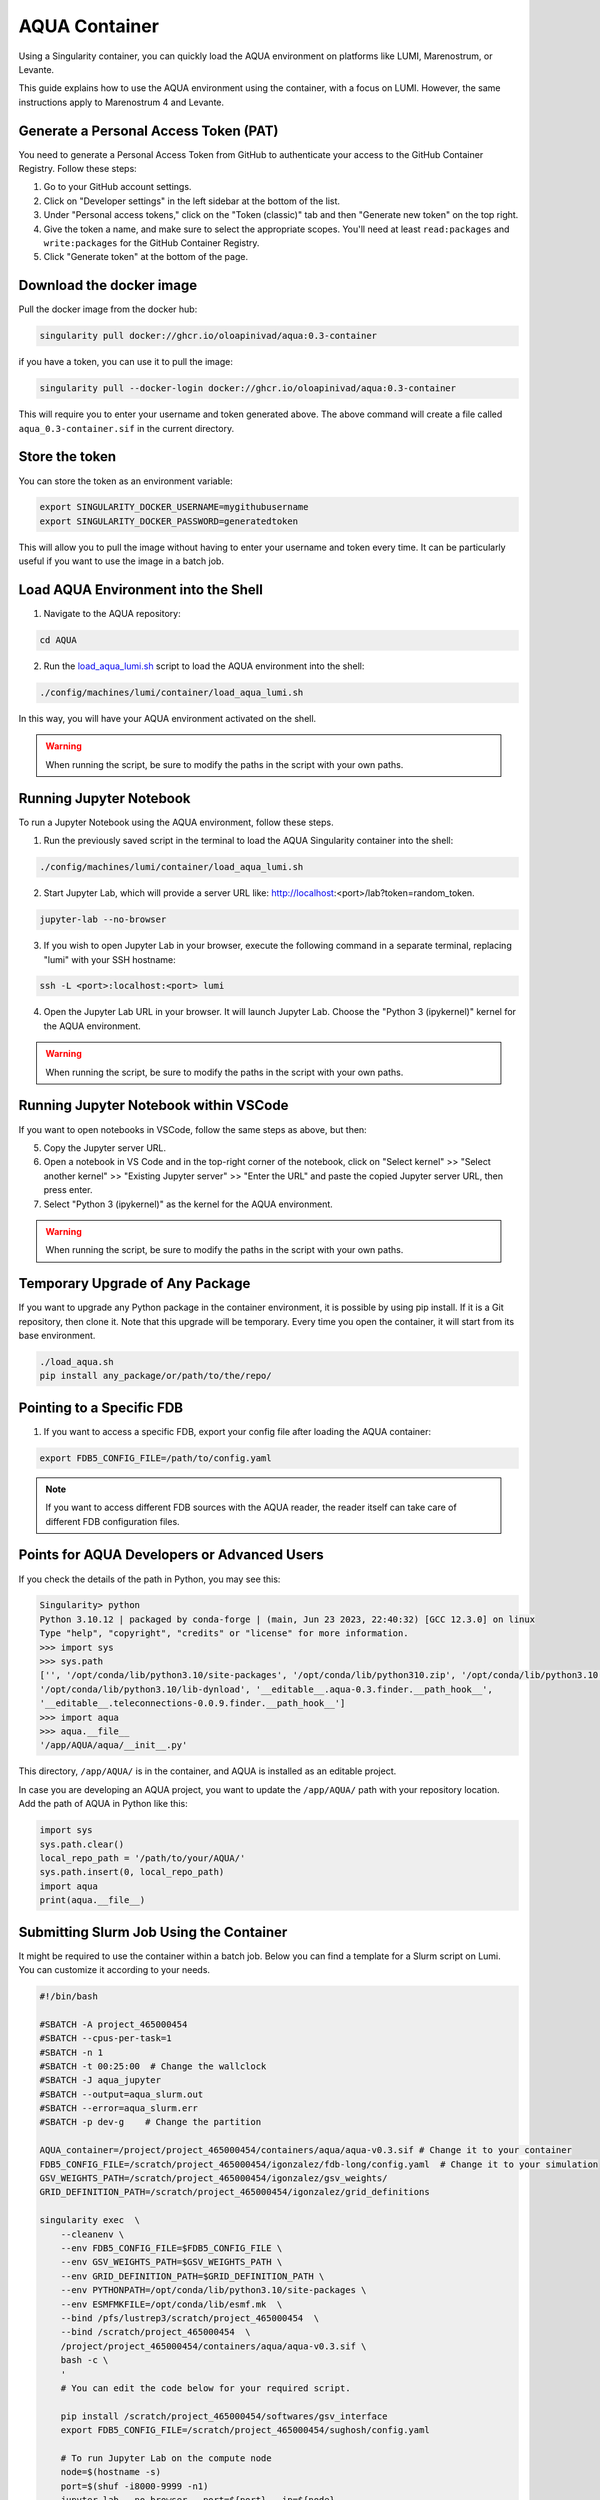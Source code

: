 AQUA Container
==============

Using a Singularity container, you can quickly load the AQUA environment on platforms like LUMI, Marenostrum, or Levante. 

This guide explains how to use the AQUA environment using the container, with a focus on LUMI.
However, the same instructions apply to Marenostrum 4 and Levante.


Generate a Personal Access Token (PAT)
--------------------------------------

You need to generate a Personal Access Token from GitHub to authenticate your access to the GitHub Container Registry.
Follow these steps:

1. Go to your GitHub account settings.
2. Click on "Developer settings" in the left sidebar at the bottom of the list.
3. Under "Personal access tokens," click on the "Token (classic)" tab and then "Generate new token" on the top right.
4. Give the token a name, and make sure to select the appropriate scopes. You'll need at least ``read:packages`` and ``write:packages`` for the GitHub Container Registry.
5. Click "Generate token" at the bottom of the page.

Download the docker image
--------------------------

Pull the docker image from the docker hub:

.. code-block:: bash

   singularity pull docker://ghcr.io/oloapinivad/aqua:0.3-container

if you have a token, you can use it to pull the image:

.. code-block:: bash

   singularity pull --docker-login docker://ghcr.io/oloapinivad/aqua:0.3-container

This will require you to enter your username and token generated above.
The above command will create a file called ``aqua_0.3-container.sif`` in the current directory.

Store the token
---------------

You can store the token as an environment variable:

.. code-block:: bash

   export SINGULARITY_DOCKER_USERNAME=mygithubusername
   export SINGULARITY_DOCKER_PASSWORD=generatedtoken

This will allow you to pull the image without having to enter your username and token every time.
It can be particularly useful if you want to use the image in a batch job.

Load AQUA Environment into the Shell
-------------------------------------

1. Navigate to the AQUA repository:

.. code-block:: bash
   
   cd AQUA


2. Run the `load_aqua_lumi.sh <https://github.com/oloapinivad/AQUA/blob/main/config/machines/lumi/container/load_aqua_lumi.sh>`_ script  to load the AQUA environment into the shell:

.. code-block:: bash

   ./config/machines/lumi/container/load_aqua_lumi.sh

In this way, you will have your AQUA environment activated on the shell.

.. warning::
   When running the script, be sure to modify the paths in the script with your own paths.

Running Jupyter Notebook
------------------------

To run a Jupyter Notebook using the AQUA environment, follow these steps. 

1. Run the previously saved script in the terminal to load the AQUA Singularity container into the shell:

.. code-block:: bash

   ./config/machines/lumi/container/load_aqua_lumi.sh

2. Start Jupyter Lab, which will provide a server URL like: http://localhost:<port>/lab?token=random_token.

.. code-block:: bash

   jupyter-lab --no-browser

3. If you wish to open Jupyter Lab in your browser, execute the following command in a separate terminal, replacing "lumi" with your SSH hostname:

.. code-block:: bash

   ssh -L <port>:localhost:<port> lumi

4. Open the Jupyter Lab URL in your browser. It will launch Jupyter Lab. Choose the "Python 3 (ipykernel)" kernel for the AQUA environment.

.. warning::
   When running the script, be sure to modify the paths in the script with your own paths.

Running Jupyter Notebook within VSCode
--------------------------------------

If you want to open notebooks in VSCode, follow the same steps as above, but then: 

5. Copy the Jupyter server URL.

6. Open a notebook in VS Code and in the top-right corner of the notebook, click on "Select kernel" >> "Select another kernel" >> "Existing Jupyter server" >> "Enter the URL" and paste the copied Jupyter server URL, then press enter.

7. Select "Python 3 (ipykernel)" as the kernel for the AQUA environment.

.. warning::
   When running the script, be sure to modify the paths in the script with your own paths.

Temporary Upgrade of Any Package
---------------------------------

If you want to upgrade any Python package in the container environment, it is possible by using pip install.
If it is a Git repository, then clone it.
Note that this upgrade will be temporary.
Every time you open the container, it will start from its base environment.

.. code-block:: bash

   ./load_aqua.sh
   pip install any_package/or/path/to/the/repo/

Pointing to a Specific FDB
--------------------------

1. If you want to access a specific FDB, export your config file after loading the AQUA container:

.. code-block:: bash

   export FDB5_CONFIG_FILE=/path/to/config.yaml

.. note::
   If you want to access different FDB sources with the AQUA reader, the reader itself can take care of
   different FDB configuration files.

Points for AQUA Developers or Advanced Users 
-----------------------------------------------
If you check the details of the path in Python, you may see this:

.. code-block:: bash

      Singularity> python
      Python 3.10.12 | packaged by conda-forge | (main, Jun 23 2023, 22:40:32) [GCC 12.3.0] on linux
      Type "help", "copyright", "credits" or "license" for more information.
      >>> import sys
      >>> sys.path
      ['', '/opt/conda/lib/python3.10/site-packages', '/opt/conda/lib/python310.zip', '/opt/conda/lib/python3.10',
      '/opt/conda/lib/python3.10/lib-dynload', '__editable__.aqua-0.3.finder.__path_hook__',
      '__editable__.teleconnections-0.0.9.finder.__path_hook__']
      >>> import aqua
      >>> aqua.__file__
      '/app/AQUA/aqua/__init__.py'

This directory, ``/app/AQUA/`` is in the container, and AQUA is installed as an editable project.

In case you are developing an AQUA project, you want to update the ``/app/AQUA/`` path with your repository location.
Add the path of AQUA in Python like this:

.. code-block:: bash

   import sys
   sys.path.clear()
   local_repo_path = '/path/to/your/AQUA/'
   sys.path.insert(0, local_repo_path)
   import aqua
   print(aqua.__file__)

Submitting Slurm Job Using the Container
-----------------------------------------

It might be required to use the container within a batch job. 
Below you can find a template for a Slurm script on Lumi.
You can customize it according to your needs.

.. code-block:: bash

   #!/bin/bash

   #SBATCH -A project_465000454
   #SBATCH --cpus-per-task=1
   #SBATCH -n 1
   #SBATCH -t 00:25:00  # Change the wallclock
   #SBATCH -J aqua_jupyter
   #SBATCH --output=aqua_slurm.out
   #SBATCH --error=aqua_slurm.err
   #SBATCH -p dev-g    # Change the partition

   AQUA_container=/project/project_465000454/containers/aqua/aqua-v0.3.sif # Change it to your container
   FDB5_CONFIG_FILE=/scratch/project_465000454/igonzalez/fdb-long/config.yaml  # Change it to your simulation
   GSV_WEIGHTS_PATH=/scratch/project_465000454/igonzalez/gsv_weights/
   GRID_DEFINITION_PATH=/scratch/project_465000454/igonzalez/grid_definitions

   singularity exec  \
       --cleanenv \
       --env FDB5_CONFIG_FILE=$FDB5_CONFIG_FILE \
       --env GSV_WEIGHTS_PATH=$GSV_WEIGHTS_PATH \
       --env GRID_DEFINITION_PATH=$GRID_DEFINITION_PATH \
       --env PYTHONPATH=/opt/conda/lib/python3.10/site-packages \
       --env ESMFMKFILE=/opt/conda/lib/esmf.mk  \
       --bind /pfs/lustrep3/scratch/project_465000454  \
       --bind /scratch/project_465000454  \
       /project/project_465000454/containers/aqua/aqua-v0.3.sif \
       bash -c \
       ' 
       # You can edit the code below for your required script.
        
       pip install /scratch/project_465000454/softwares/gsv_interface
       export FDB5_CONFIG_FILE=/scratch/project_465000454/sughosh/config.yaml
        
       # To run Jupyter Lab on the compute node
       node=$(hostname -s)
       port=$(shuf -i8000-9999 -n1)
       jupyter-lab --no-browser --port=${port} --ip=${node}

       # Jupyter-lab in compute node:
       # Open aqua_slurm.err
       # Find a URL like this: http://node_number:port_number/lab?token=random_value
       # e.g. http://nid007521:8839/lab?token=random_value

       # In a separate terminal, run this:
       # ssh -L port_number:node_number:port_number lumi_user@@lumi.csc.fi
       # (e.g.: ssh -L 8839:nid007521:8839 lumi_user@@lumi.csc.fi)
       # Open the URL in your browser, and it will open Jupyter Lab.
       '
